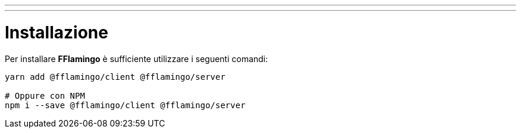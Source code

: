 ---
---

= Installazione

Per installare *FFlamingo* è sufficiente utilizzare i seguenti comandi:

[source,sh]
----
yarn add @fflamingo/client @fflamingo/server

# Oppure con NPM
npm i --save @fflamingo/client @fflamingo/server
----
